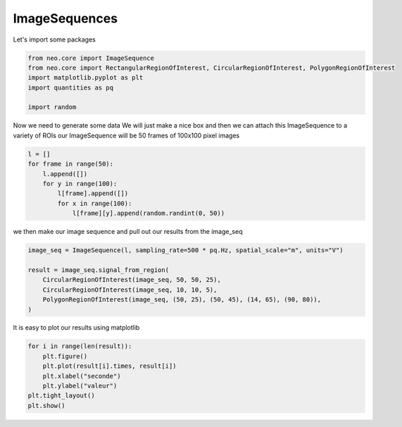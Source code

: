 
.. DO NOT EDIT.
.. THIS FILE WAS AUTOMATICALLY GENERATED BY SPHINX-GALLERY.
.. TO MAKE CHANGES, EDIT THE SOURCE PYTHON FILE:
.. "examples/plot_imageseq.py"
.. LINE NUMBERS ARE GIVEN BELOW.

.. only:: html

    .. note::
        :class: sphx-glr-download-link-note

        :ref:`Go to the end <sphx_glr_download_examples_plot_imageseq.py>`
        to download the full example code

.. rst-class:: sphx-glr-example-title

.. _sphx_glr_examples_plot_imageseq.py:


ImageSequences
==============

.. GENERATED FROM PYTHON SOURCE LINES 8-9

Let's import some packages

.. GENERATED FROM PYTHON SOURCE LINES 9-18

.. code-block:: default


    from neo.core import ImageSequence
    from neo.core import RectangularRegionOfInterest, CircularRegionOfInterest, PolygonRegionOfInterest
    import matplotlib.pyplot as plt
    import quantities as pq

    import random









.. GENERATED FROM PYTHON SOURCE LINES 19-23

Now we need to generate some data
We will just make a nice box and then we can attach this
ImageSequence to a variety of ROIs
our ImageSequence will be 50 frames of 100x100 pixel images

.. GENERATED FROM PYTHON SOURCE LINES 23-32

.. code-block:: default


    l = []
    for frame in range(50):
        l.append([])
        for y in range(100):
            l[frame].append([])
            for x in range(100):
                l[frame][y].append(random.randint(0, 50))








.. GENERATED FROM PYTHON SOURCE LINES 33-35

we then make our image sequence and pull out our results from the
image_seq

.. GENERATED FROM PYTHON SOURCE LINES 35-44

.. code-block:: default


    image_seq = ImageSequence(l, sampling_rate=500 * pq.Hz, spatial_scale="m", units="V")

    result = image_seq.signal_from_region(
        CircularRegionOfInterest(image_seq, 50, 50, 25),
        CircularRegionOfInterest(image_seq, 10, 10, 5),
        PolygonRegionOfInterest(image_seq, (50, 25), (50, 45), (14, 65), (90, 80)),
    )








.. GENERATED FROM PYTHON SOURCE LINES 45-46

It is easy to plot our results using matplotlib

.. GENERATED FROM PYTHON SOURCE LINES 46-54

.. code-block:: default


    for i in range(len(result)):
        plt.figure()
        plt.plot(result[i].times, result[i])
        plt.xlabel("seconde")
        plt.ylabel("valeur")
    plt.tight_layout()
    plt.show()



.. rst-class:: sphx-glr-horizontal


    *

      .. image-sg:: /examples/images/sphx_glr_plot_imageseq_001.png
         :alt: plot imageseq
         :srcset: /examples/images/sphx_glr_plot_imageseq_001.png
         :class: sphx-glr-multi-img

    *

      .. image-sg:: /examples/images/sphx_glr_plot_imageseq_002.png
         :alt: plot imageseq
         :srcset: /examples/images/sphx_glr_plot_imageseq_002.png
         :class: sphx-glr-multi-img

    *

      .. image-sg:: /examples/images/sphx_glr_plot_imageseq_003.png
         :alt: plot imageseq
         :srcset: /examples/images/sphx_glr_plot_imageseq_003.png
         :class: sphx-glr-multi-img






.. rst-class:: sphx-glr-timing

   **Total running time of the script:** ( 0 minutes  4.069 seconds)


.. _sphx_glr_download_examples_plot_imageseq.py:

.. only:: html

  .. container:: sphx-glr-footer sphx-glr-footer-example




    .. container:: sphx-glr-download sphx-glr-download-python

      :download:`Download Python source code: plot_imageseq.py <plot_imageseq.py>`

    .. container:: sphx-glr-download sphx-glr-download-jupyter

      :download:`Download Jupyter notebook: plot_imageseq.ipynb <plot_imageseq.ipynb>`


.. only:: html

 .. rst-class:: sphx-glr-signature

    `Gallery generated by Sphinx-Gallery <https://sphinx-gallery.github.io>`_
